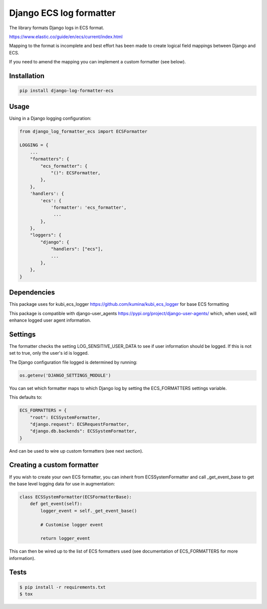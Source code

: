 ========================
Django ECS log formatter
========================

The library formats Django logs in ECS format.

https://www.elastic.co/guide/en/ecs/current/index.html

Mapping to the format is incomplete and best effort has been made to create logical field mappings between Django and ECS.

If you need to amend the mapping you can implement a custom formatter (see below).

Installation
------------

.. code-block:: python

    pip install django-log-formatter-ecs

Usage
-----

Using in a Django logging configuration:

.. code-block:: python

    from django_log_formatter_ecs import ECSFormatter

    LOGGING = {
        ...
        "formatters": {
            "ecs_formatter": {
                "()": ECSFormatter,
            },
        },
        'handlers': {
            'ecs': {
                'formatter': 'ecs_formatter',
                 ...
            },
        },
        "loggers": {
            "django": {
                "handlers": ["ecs"],
                ...
            },
        },
    }

Dependencies
------------

This package uses for kubi_ecs_logger https://github.com/kumina/kubi_ecs_logger for base ECS formatting

This package is compatible with django-user_agents https://pypi.org/project/django-user-agents/ which, when used, will enhance logged user agent information.

Settings
--------
The formatter checks the setting LOG_SENSITIVE_USER_DATA to see if user information should be logged. If this is not set to true, only the user's id is logged.

The Django configuration file logged is determined by running:

.. code-block:: python

     os.getenv('DJANGO_SETTINGS_MODULE')


You can set which formatter maps to which Django log by setting the ECS_FORMATTERS settings variable.

This defaults to:

.. code-block:: python

    ECS_FORMATTERS = {
        "root": ECSSystemFormatter,
        "django.request": ECSRequestFormatter,
        "django.db.backends": ECSSystemFormatter,
    }

And can be used to wire up custom formatters (see next section).

Creating a custom formatter
---------------------------

If you wish to create your own ECS formatter, you can inherit from ECSSystemFormatter and call _get_event_base to get the base level logging data for use in augmentation:

.. code-block:: python

    class ECSSystemFormatter(ECSFormatterBase):
        def get_event(self):
            logger_event = self._get_event_base()

            # Customise logger event

            return logger_event

This can then be wired up to the list of ECS formatters used (see documentation of ECS_FORMATTERS for more information).

Tests
-----

.. code-block:: console

    $ pip install -r requirements.txt
    $ tox
